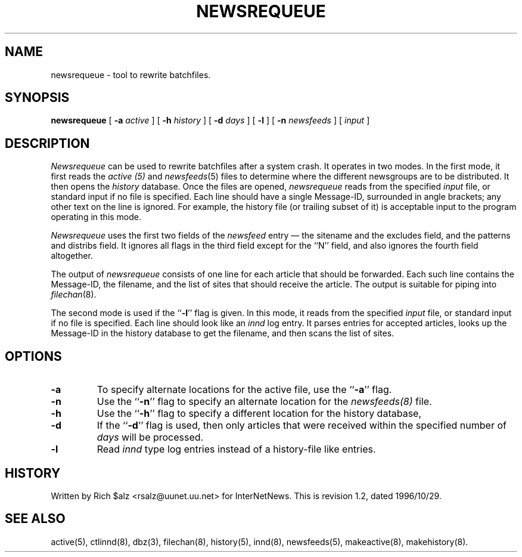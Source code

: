 .\" $Revision: 1.2 $
.TH NEWSREQUEUE 8
.SH NAME
newsrequeue \- tool to rewrite batchfiles.
.SH SYNOPSIS
.B newsrequeue
[
.BI \-a " active"
]
[
.BI \-h " history"
]
[
.BI \-d " days"
]
[
.B \-l
]
[
.BI \-n " newsfeeds"
]
[
.I input
]
.SH DESCRIPTION
.PP
.I Newsrequeue
can be used to rewrite batchfiles after a system crash.
It operates in two modes.
In the first mode, it first reads the
.I active (5)
and
.IR newsfeeds (5)
files to determine where the different newsgroups are to be distributed.
It then opens the
.I history
database.
Once the files are opened,
.I newsrequeue
reads from the specified
.I input
file, or standard input if no file is specified.
Each line should have a single Message-ID, surrounded in angle brackets;
any other text on the line is ignored.
For example, the history file (or trailing subset of it) is acceptable
input to the program operating in this mode.
.PP
.I Newsrequeue
uses the first two fields of the
.I newsfeed
entry \(em the sitename and the excludes field, and the patterns and
distribs field.
It ignores all flags in the third field except for the ``N'' field, and
also ignores the fourth field altogether.
.PP
The output of
.I newsrequeue
consists of one line for each article that should be forwarded.
Each such line contains the Message-ID, the filename, and the list of
sites that should receive the article.
The output is suitable for piping into
.IR filechan (8).
.PP
The second mode is used if the ``\fB\-l\fP'' flag is given.
In this mode, it reads from the specified
.I input
file, or standard input if no file is specified.
Each line should look like an
.I innd
log entry.
It parses entries for accepted articles, looks up the Message-ID in the
history database to get the filename, and then scans the list of
sites.
.SH OPTIONS
.TP
.B \-a
To specify alternate locations for the active file, use the ``\fB\-a\fP'' 
flag.
.TP
.B \-n
Use the ``\fB\-n\fP'' flag to specify an alternate location for the 
.I newsfeeds(8)
file.
.TP
.B \-h
Use the ``\fB\-h\fP'' flag to specify a different location for
the history database, 
.TP
.B \-d
If the ``\fB\-d\fP'' flag is used, then only articles that were received
within the specified number of
.I days
will be processed.
.TP 
.B \-l
Read 
.I innd
type log entries instead of a history-file like entries.
.SH HISTORY
Written by Rich $alz <rsalz@uunet.uu.net> for InterNetNews.
.de R$
This is revision \\$3, dated \\$4.
..
.R$ $Id: newsrequeue.8,v 1.2 1996/10/29 23:25:05 brister Exp $
.SH "SEE ALSO"
active(5),
ctlinnd(8),
dbz(3),
filechan(8),
history(5),
innd(8),
newsfeeds(5),
makeactive(8),
makehistory(8).

